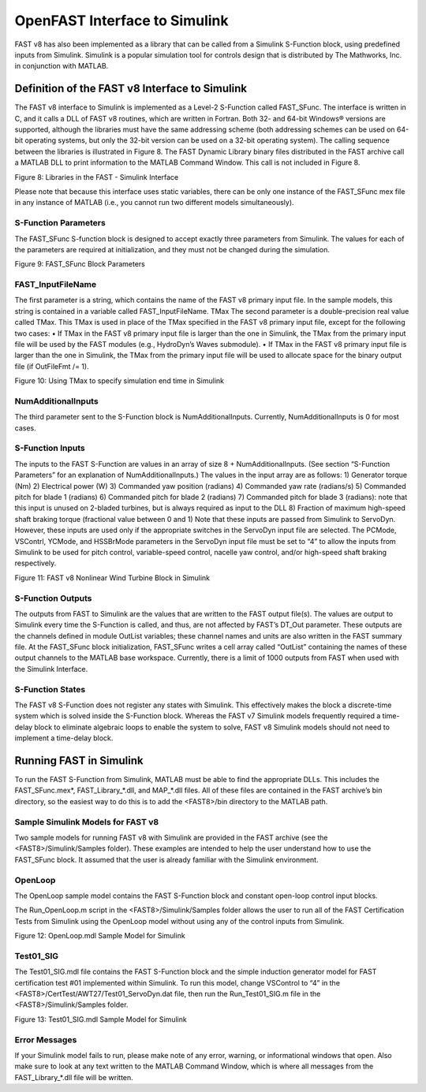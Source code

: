.. _openfast-simulink:

OpenFAST Interface to Simulink
==============================

FAST v8 has also been implemented as a library that can be called from a Simulink S-Function block, using predefined inputs from Simulink. Simulink is a popular simulation tool for controls design that is distributed by The Mathworks, Inc. in conjunction with MATLAB.

Definition of the FAST v8 Interface to Simulink
~~~~~~~~~~~~~~~~~~~~~~~~~~~~~~~~~~~~~~~~~~~~~~~
The FAST v8 interface to Simulink is implemented as a Level-2 S-Function called FAST_SFunc. The interface is written in C, and it calls a DLL of FAST v8 routines, which are written in Fortran. Both 32- and 64-bit Windows® versions are supported, although the libraries must have the same addressing scheme (both addressing schemes can be used on 64-bit operating systems, but only the 32-bit version can be used on a 32-bit operating system). The calling sequence between the libraries is illustrated in Figure 8. The FAST Dynamic Library binary files distributed in the FAST archive call a MATLAB DLL to print information to the MATLAB Command Window. This call is not included in Figure 8.
 
Figure 8: Libraries in the FAST - Simulink Interface


Please note that because this interface uses static variables, there can be only one instance of the FAST_SFunc mex file in any instance of MATLAB (i.e., you cannot run two different models simultaneously).

S-Function Parameters
---------------------

The FAST_SFunc S-function block is designed to accept exactly three parameters from Simulink. The values for each of the parameters are required at initialization, and they must not be changed during the simulation.
 
Figure 9: FAST_SFunc Block Parameters

FAST_InputFileName
------------------
The first parameter is a string, which contains the name of the FAST v8 primary input file. In the sample models, this string is contained in a variable called FAST_InputFileName.
TMax
The second parameter is a double-precision real value called TMax. This TMax is used in place of the TMax specified in the FAST v8 primary input file, except for the following two cases: 
•	If TMax in the FAST v8 primary input file is larger than the one in Simulink, the TMax from the primary input file will be used by the FAST modules (e.g., HydroDyn’s Waves submodule).
•	If TMax in the FAST v8 primary input file is larger than the one in Simulink, the TMax from the primary input file will be used to allocate space for the binary output file (if OutFileFmt /= 1).
 
Figure 10: Using TMax to specify simulation end time in Simulink

NumAdditionalInputs
-------------------
The third parameter sent to the S-Function block is NumAdditionalInputs. Currently, NumAdditionalInputs is 0 for most cases. 

S-Function Inputs
-----------------
The inputs to the FAST S-Function are values in an array of size 8 + NumAdditionalInputs. (See section “S-Function Parameters” for an explanation of NumAdditionalInputs.)
The values in the input array are as follows:
1)	Generator torque (Nm)
2)	Electrical power (W)
3)	Commanded yaw position (radians)
4)	Commanded yaw rate (radians/s)
5)	Commanded pitch for blade 1 (radians)
6)	Commanded pitch for blade 2 (radians)
7)	Commanded pitch for blade 3 (radians): note that this input is unused on 2-bladed turbines, but is always required as input to the DLL
8)	Fraction of maximum high-speed shaft braking torque (fractional value between 0 and 1)
Note that these inputs are passed from Simulink to ServoDyn. However, these inputs are used only if the appropriate switches in the ServoDyn input file are selected. The PCMode, VSContrl, YCMode, and HSSBrMode parameters in the ServoDyn input file must be set to “4” to allow the inputs from Simulink to be used for pitch control, variable-speed control, nacelle yaw control, and/or high-speed shaft braking respectively.
 
Figure 11: FAST v8 Nonlinear Wind Turbine Block in Simulink

S-Function Outputs
------------------
The outputs from FAST to Simulink are the values that are written to the FAST output file(s). The values are output to Simulink every time the S-Function is called, and thus, are not affected by FAST’s DT_Out parameter. These outputs are the channels defined in module OutList variables; these channel names and units are also written in the FAST summary file. At the FAST_SFunc block initialization, FAST_SFunc writes a cell array called “OutList” containing the names of these output channels to the MATLAB base workspace. Currently, there is a limit of 1000 outputs from FAST when used with the Simulink Interface.

S-Function States
-----------------
The FAST v8 S-Function does not register any states with Simulink. This effectively makes the block a discrete-time system which is solved inside the S-Function block. Whereas the FAST v7 Simulink models frequently required a time-delay block to eliminate algebraic loops to enable the system to solve, FAST v8 Simulink models should not need to implement a time-delay block.

Running FAST in Simulink
~~~~~~~~~~~~~~~~~~~~~~~~
To run the FAST S-Function from Simulink, MATLAB must be able to find the appropriate DLLs. This includes the FAST_SFunc.mex*, FAST_Library_*.dll, and MAP_*.dll files. All of these files are contained in the FAST archive’s bin directory, so the easiest way to do this is to add the <FAST8>/bin directory to the MATLAB path.

Sample Simulink Models for FAST v8
----------------------------------
Two sample models for running FAST v8 with Simulink are provided in the FAST archive (see the <FAST8>/Simulink/Samples folder). These examples are intended to help the user understand how to use the FAST_SFunc block. It assumed that the user is already familiar with the Simulink environment.

OpenLoop
--------
The OpenLoop sample model contains the FAST S-Function block and constant open-loop control input blocks.

The Run_OpenLoop.m script in the <FAST8>/Simulink/Samples folder allows the user to run all of the FAST Certification Tests from Simulink using the OpenLoop model without using any of the control inputs from Simulink.
 
Figure 12: OpenLoop.mdl Sample Model for Simulink

Test01_SIG
----------
The Test01_SIG.mdl file contains the FAST S-Function block and the simple induction generator model for FAST certification test #01 implemented within Simulink. To run this model, change VSControl to “4” in the <FAST8>/CertTest/AWT27/Test01_ServoDyn.dat file, then run the Run_Test01_SIG.m file in the <FAST8>/Simulink/Samples folder.
 
Figure 13: Test01_SIG.mdl Sample Model for Simulink

Error Messages
--------------
If your Simulink model fails to run, please make note of any error, warning, or informational windows that open. Also make sure to look at any text written to the MATLAB Command Window, which is where all messages from the FAST_Library_*.dll file will be written.
